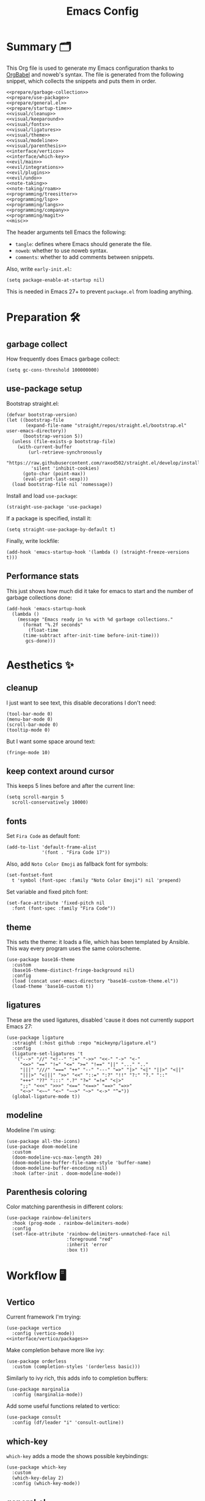 #+TITLE: Emacs Config
#+PROPERTY: header-args :comments noweb :noweb yes

* Summary 🗂️
This Org file is used to generate my Emacs configuration thanks to [[https://orgmode.org/worg/org-contrib/babel/][OrgBabel]] and noweb's syntax. The file is generated from the following snippet, which collects the snippets and puts them in order.
#+begin_src elisp :tangle init.el
  <<prepare/garbage-collection>>
  <<prepare/use-package>>
  <<prepare/general.el>>
  <<prepare/startup-time>>
  <<visual/cleanup>>
  <<visual/keeparound>>
  <<visual/fonts>>
  <<visual/ligatures>>
  <<visual/theme>>
  <<visual/modeline>>
  <<visual/parenthesis>>
  <<interface/vertico>>
  <<interface/which-key>>
  <<evil/main>>
  <<evil/integrations>>
  <<evil/plugins>>
  <<evil/undo>>
  <<note-taking>>
  <<note-taking/roam>>
  <<programming/treesitter>>
  <<programming/lsp>>
  <<programming/langs>>
  <<programming/company>>
  <<programming/magit>>
  <<misc>>
#+end_src
The header arguments tell Emacs the following:
- ~tangle~: defines where Emacs should generate the file.
- ~noweb~: whether to use noweb syntax.
- ~comments~: whether to add comments between snippets.
Also, write ~early-init.el~:
#+begin_src elisp :tangle early-init.el
  (setq package-enable-at-startup nil)
#+end_src
This is needed in Emacs 27+ to prevent ~package.el~ from loading anything.
* Preparation 🛠️
** garbage collect
How frequently does Emacs garbage collect:
#+name: prepare/garbage-collection
#+begin_src elisp
  (setq gc-cons-threshold 100000000)
#+end_src
** use-package setup
Bootstrap straight.el:
#+begin_src elisp :noweb-ref prepare/use-package
  (defvar bootstrap-version)
  (let ((bootstrap-file
         (expand-file-name "straight/repos/straight.el/bootstrap.el" user-emacs-directory))
        (bootstrap-version 5))
    (unless (file-exists-p bootstrap-file)
      (with-current-buffer
          (url-retrieve-synchronously
           "https://raw.githubusercontent.com/raxod502/straight.el/develop/install.el"
           'silent 'inhibit-cookies)
        (goto-char (point-max))
        (eval-print-last-sexp)))
    (load bootstrap-file nil 'nomessage))
#+end_src
Install and load ~use-package~:
#+begin_src elisp :noweb-ref prepare/use-package
  (straight-use-package 'use-package)
#+end_src
If a package is specified, install it:
#+begin_src elisp :noweb-ref prepare/use-package
  (setq straight-use-package-by-default t)
#+end_src
Finally, write lockfile:
#+begin_src elisp :noweb-ref prepare/use-package
  (add-hook 'emacs-startup-hook '(lambda () (straight-freeze-versions t)))
#+end_src
** Performance stats
This just shows how much did it take for emacs to start and the number of garbage collections done:
#+name: prepare/startup-time
#+begin_src elisp
(add-hook 'emacs-startup-hook
  (lambda ()
    (message "Emacs ready in %s with %d garbage collections."
      (format "%.2f seconds"
        (float-time
	  (time-subtract after-init-time before-init-time)))
       gcs-done)))
#+end_src
* Aesthetics ✨
** cleanup
I just want to see text, this disable decorations I don't need:
#+begin_src elisp :noweb-ref visual/cleanup
  (tool-bar-mode 0)
  (menu-bar-mode 0)
  (scroll-bar-mode 0)
  (tooltip-mode 0)
#+end_src
But I want some space around text:
#+begin_src elisp :noweb-ref visual/cleanup
  (fringe-mode 10)
#+end_src
** keep context around cursor
This keeps 5 lines before and after the current line:
#+name: visual/keeparound
#+begin_src elisp
  (setq scroll-margin 5
	scroll-conservatively 10000)
#+end_src
** fonts
Set ~Fira Code~ as default font:
#+begin_src elisp
  (add-to-list 'default-frame-alist
               '(font . "Fira Code 17"))
#+end_src
Also, add ~Noto Color Emoji~ as fallback font for symbols:
#+begin_src elisp :noweb-ref visual/fonts
  (set-fontset-font 
    t 'symbol (font-spec :family "Noto Color Emoji") nil 'prepend)
#+end_src
Set variable and fixed pitch font:
#+begin_src elisp :noweb-ref visual/fonts
  (set-face-attribute 'fixed-pitch nil
    :font (font-spec :family "Fira Code"))
#+end_src
** theme
This sets the theme: it loads a file, which has been templated
by Ansible. This way every program uses the same colorscheme.
#+name: visual/theme
#+begin_src elisp
  (use-package base16-theme
    :custom
    (base16-theme-distinct-fringe-background nil)
    :config
    (load (concat user-emacs-directory "base16-custom-theme.el"))
    (load-theme 'base16-custom t))
#+end_src
** ligatures
These are the used ligatures, disabled 'cause it does not currently support Emacs 27:
#+name: visual/ligatures
#+begin_src elisp :noweb no
  (use-package ligature
    :straight (:host github :repo "mickeynp/ligature.el")
    :config
    (ligature-set-ligatures 't
     '("-->" "//" "<!--" ":=" "->>" "<<-" "->" "<-"
       "<=>" "==" "!=" "<=" ">=" "!==" "||" "..." ".."
       "|||" "///" "===" "++" "--" "---" "=>" "|>" "<|" "||>" "<||"
       "|||>" "<|||" ">>" "<<" "::=" ":?" "!!" "?:" "?." "::"
       "+++" "??" ":::" ".?" "?=" "=!=" "<|>"
       ";;" "<<<" ">>>" "<==" "<==>" "==>" "=>>"
       "<~>" "<~~" "<~" "~~>" "~>" "<->" "^="))
    (global-ligature-mode t))
#+end_src
** modeline
Modeline I'm using:
#+name: visual/modeline
#+begin_src elisp
  (use-package all-the-icons)
  (use-package doom-modeline
    :custom
    (doom-modeline-vcs-max-length 20)
    (doom-modeline-buffer-file-name-style 'buffer-name)
    (doom-modeline-buffer-encoding nil)
    :hook (after-init . doom-modeline-mode))
#+end_src
** Parenthesis coloring
Color matching parenthesis in different colors:
#+name: visual/parenthesis
#+begin_src elisp
  (use-package rainbow-delimiters
    :hook (prog-mode . rainbow-delimiters-mode)
    :config
    (set-face-attribute 'rainbow-delimiters-unmatched-face nil
                        :foreground "red"
                        :inherit 'error
                        :box t))
#+end_src
* Workflow 🖥️
** Vertico
Current framework I'm trying:
#+name: interface/vertico
#+begin_src elisp
  (use-package vertico
    :config (vertico-mode))
  <<interface/vertico/packages>>
#+end_src
Make completion behave more like ivy:
#+begin_src elisp :noweb-ref interface/vertico/packages
  (use-package orderless
    :custom (completion-styles '(orderless basic)))
#+end_src
Similarly to ivy rich, this adds info to completion buffers:
#+begin_src elisp :noweb-ref interface/vertico/packages
  (use-package marginalia
    :config (marginalia-mode))
#+end_src
Add some useful functions related to vertico:
#+begin_src elisp :noweb-ref interface/vertico/packages
  (use-package consult
    :config (df/leader "i" 'consult-outline))
#+end_src
** which-key
~which-key~ adds a mode the shows possible keybindings:
#+name: interface/which-key
#+begin_src elisp
   (use-package which-key
     :custom
     (which-key-delay 2)
     :config (which-key-mode))
#+end_src
** general.el
Install ~general.el~, which provides easier keybinding definition:
#+name: prepare/general.el
#+begin_src elisp
  (use-package general
    :config
    (general-evil-setup)
    (general-create-definer df/leader
      :keymaps '(normal)
      :prefix "SPC"
      :global-prefix "C-SPC")
    <<prepare/general/base>>
  )
#+end_src
These are some keybindindings that are not related to a specific package:
#+begin_src elisp :noweb-ref prepare/general/base
  (df/leader "f" '(:ignore t :which-key "files")
             "fb" '(switch-to-buffer :which-key "Switch to buffer")
             "fB" '(ibuffer-list-buffers :which-key "Open window to manage buffers")
             "ff" '(find-file :which-key "Open file"))
  (df/leader "F" 'make-frame-command)
#+end_src
** vterm
Testing this terminal:
#+begin_src elisp
  (use-package multi-vterm
     :config (df/leader "s" 'multi-vterm))
#+end_src
Add cmake,libtool-bin to install in config.
* Editing 🐙
** ~evil~ package:
The main piece, ~evil~:
#+name: evil/main
#+begin_src elisp
  (use-package evil
    :after undo-tree
    :init
    <<evil/main/init>>
    :config (evil-mode 1))
#+end_src
Then set ~undo-tree~ as undo system:
#+begin_src elisp :noweb-ref evil/main/init
    (require 'undo-tree)
    (setq evil-undo-system 'undo-tree)
    (setq evil-undo-function 'undo-tree-undo)
    (setq evil-redo-function 'undo-tree-redo)
#+end_src
Set variables needed by evil-collections:
#+begin_src elisp :noweb-ref evil/main/init
    (setq evil-want-keybinding nil
	  evil-want-integration t)
#+end_src
Don't print the current mode:
#+begin_src elisp :noweb-ref evil/main/init
    (setq evil-echo-state nil)
#+end_src
Move by visual lines:
#+begin_src elisp :noweb-ref evil/main/init
  (defun evil-next-line--check-visual-line-mode (orig-fun &rest args)
    (if visual-line-mode
        (apply 'evil-next-visual-line args)
      (apply orig-fun args)))

  (advice-add 'evil-next-line :around 'evil-next-line--check-visual-line-mode)

  (defun evil-previous-line--check-visual-line-mode (orig-fun &rest args)
    (if visual-line-mode
        (apply 'evil-previous-visual-line args)
      (apply orig-fun args)))

  (advice-add 'evil-previous-line
    :around 'evil-previous-line--check-visual-line-mode)
#+end_src
** evil integrations
This is a collections of various integrations:
#+begin_src elisp :noweb-ref evil/integrations
(use-package evil-collection
  :after evil
  :init (evil-collection-init))
#+end_src
And this is an integration for Org-mode:
#+begin_src elisp :noweb-ref evil/integrations
(use-package evil-org
  :hook (org-mode . evil-org-mode)
  :custom
  (setq org-special-ctrl-a/e t)
  :config
  (require 'evil-org-agenda)
  (evil-org-agenda-set-keys))
#+end_src
** vim plugins
This is for a way faster way to change surrounding like parenthesis:
#+begin_src elisp :noweb-ref evil/plugins
(use-package evil-surround
  :after evil
  :config (global-evil-surround-mode 1))
#+end_src
And this is for commenting portions of code:
#+begin_src elisp :noweb-ref evil/plugins
(use-package evil-commentary
  :after evil
  :config (evil-commentary-mode))
#+end_src
Vi-like number controlling:
#+begin_src elisp :noweb-ref evil/plugins
  (use-package evil-numbers
    :after evil
    :config
    (evil-define-key '(normal visual) 'global (kbd "SPC +") 'evil-numbers/inc-at-pt)
    (evil-define-key '(normal visual) 'global (kbd "SPC -") 'evil-numbers/dec-at-pt))
#+end_src
** undo
This is the undo system I use; it also provides a nice visualization of the undo-tree.
#+name: evil/undo
#+begin_src elisp
  (use-package undo-tree
    :init
    <<evil/undo/options>>
    <<evil/undo/init>>
    :config (global-undo-tree-mode))
#+end_src
Set where should it save files:
#+begin_src elisp :noweb-ref evil/undo/options
  (setq undo-dir "/home/davide/.config/emacs/undo"
        undo-tree-history-directory-alist `(("." . ,undo-dir)))
#+end_src
Set keybinding for the visualizer:
#+begin_src elisp :noweb-ref evil/undo/init
  (df/leader "u" 'undo-tree-visualize)
#+end_src
* Note taking 📝
** Org Mode: options
Use builtin org-mode:
#+name: note-taking
#+begin_src elisp
  (use-package org

    :custom
    <<org/options>>
    <<org/keywords>>
    :init
    <<org/keybindings>>
    :straight (:type built-in))
  <<org/plugins>>
  <<org/beautify>>
#+end_src
Generic option:
- ~org-ellipsis~: substitute character used by OrgMode to indicate that an headline is not empty.
- ~org-startup-folded~: tell OrgMode to collapse heading on startup.
#+begin_src elisp :noweb-ref org/options
  (org-ellipsis " ▾")
  (org-startup-folded t)
#+end_src
Keybindings I use:
#+begin_src elisp :noweb-ref org/keybindings
  (df/leader "o" '(:ignore t :which-key "org-mode")
             "oo" 'org-open-at-point
             "ob" 'org-babel-tangle
             "oe" 'org-export-dispatch
             ; "oc" 'org-toggle-checkbox
             "op" 'org-priority
             "od" '(:ignore t :which-key "date")
             "odc" 'org-time-stamp
             "ods" 'org-schedule
             "odd" 'org-deadline)
#+end_src
Add keywords and tags:
#+begin_src elisp :noweb-ref org/keywords
  (org-todo-keywords '("ACTIVE" "NEXT" "TODO" "WAIT" "|" "DONE" "CANC"))
  (org-tag-alist '(("@w") ("@h") ("@t") ("idea")))
  (org-tags-column 0)
#+end_src
** Org Mode: plugins
Faster insertion of code blocks:
#+begin_src elisp :noweb-ref org/plugins
  (use-package org-tempo
    :straight (:type built-in)
    :config
    (add-to-list 'org-structure-template-alist '("el" . "src elisp"))
    (add-to-list 'org-structure-template-alist '("sh" . "src bash"))
    (add-to-list 'org-structure-template-alist '("py" . "src python")))
#+end_src
This makes ~<el TAB~ insert an elisp code block.
Download Github flavored Markdown exporter and define the exports backends I use:
#+begin_src elisp :noweb-ref org/plugins
  (use-package ox-gfm
    :config 
    (setq org-export-backends '(html latex ox-gfm)))
#+end_src
I don't like text spanning from the beginning to the end of the screen. The first package adjusts margins to fix this, while the second package makes wrapping smarter. Visual explanation [[https://codeberg.org/joostkremers/visual-fill-column][here]].
#+begin_src elisp :noweb-ref org/plugins
  (use-package visual-fill-column
    :custom
    (visual-fill-column-width 120)
    (visual-fill-column-center-text t)
    (truncate-lines nil))
  (use-package adaptive-wrap)
#+end_src
Change header and list dots style:
#+begin_src elisp :noweb-ref org/plugins
  (use-package org-superstar
     :init (setq org-superstar-remove-leading-stars t))
#+end_src
Hide most markup symbols:
#+begin_src elisp :noweb-ref org/plugins
  (use-package org-appear
    :custom ((org-hide-emphasis-markers t)
             (org-appear-autolinks t)))
#+end_src
As a reminder, package to automatically render latex fragments when the cursor is away:
#+begin_src elisp :noweb-ref org/plugins
  (use-package org-fragtog
    :custom (org-startup-with-latex-preview t)
    :straight (:host github :repo "io12/org-fragtog"))
#+end_src
** Org Mode: beautify
Org mode is treated in a special way:
#+begin_src elisp :noweb-ref org/beautify
  <<org/faces>>
  (defun df/org-mode-beautify ()
    ;; change symbol appearence
    (org-appear-mode t)
    (org-superstar-mode t)
    (org-fragtog-mode t)
    ;; Limit buffer width, center eventually.
    (visual-line-mode t)
    (adaptive-wrap-prefix-mode t)
    (visual-fill-column-mode t))
  (add-hook 'org-mode-hook 'df/org-mode-beautify)
#+end_src
These are custom faces that, in my opinion, give Org a cleaner look:
- Blocks of code in fixed pitch and background change:
  #+begin_src elisp
    (set-face-attribute 'org-block nil
      :foreground nil
      :extend t)
  #+end_src
- Some styles in text
  #+begin_src elisp
    (set-face-attribute 'org-code nil
      :inherit '(shadow fixed-pitch))
    (set-face-attribute 'org-formula nil
      :inherit 'fixed-pitch)
    (set-face-attribute 'org-verbatim nil
      :inherit '(shadow fixed-pitch))
    (set-face-attribute 'org-checkbox nil
      :inherit 'fixed-pitch)
  #+end_src
- Keywords:
  #+begin_src elisp :noweb-ref org/faces
   (set-face-attribute 'org-special-keyword nil
     :inherit '(font-lock-comment-face fixed-pitch))
   (set-face-attribute 'org-todo nil
     :inherit 'fixed-pitch
     :weight 'normal
     :foreground (plist-get base16-custom-colors :base07)
     :background (plist-get base16-custom-colors :base08))
   (set-face-attribute 'org-done nil
     :inherit 'fixed-pitch
     :weight 'normal
     :foreground (plist-get base16-custom-colors :base07)
     :background (plist-get base16-custom-colors :base0B))
  (set-face-attribute 'org-tag nil
    :foreground (plist-get base16-custom-colors :base02))
#+end_src
** Org Mode: roam
Package:
#+name: note-taking/roam
#+begin_src elisp
  (use-package org-roam
    :config
    (org-roam-db-autosync-mode)
    (df/leader "w" '(:ignore t :which-key "wiki")
               "ww" 'org-roam-node-find)
    :custom
    (org-roam-node-display-template (concat "${title:*}" (propertize "${tags:10}" 'face 'org-tag)))
    (org-roam-directory "~/Notes/wiki")
    (org-roam-completion-everywhere t))
  <<note-taking/roam/plugins>>
#+end_src
UI:
#+begin_src elisp :noweb-ref note-taking/roam/plugins
  (use-package org-roam-ui
    :custom (org-roam-ui-open-on-start nil)
    :hook (after-init . org-roam-ui-mode))
#+end_src
* Programming ⚗️
** Treesitter
Highlighting via tree parsing:
#+begin_src elisp :noweb-ref programming/treesitter
  (use-package tree-sitter-langs)
  (use-package tree-sitter
    :hook (tree-sitter-mode . tree-sitter-hl-mode)
    :config (global-tree-sitter-mode))
#+end_src
** LSP mode
Enable LSP support:
#+begin_src elisp :noweb-ref programming/lsp
  (use-package lsp-mode
   :config (df/leader "l" lsp-command-map)
   :custom (lsp-headerline-breadcrumb-enable nil))
#+end_src
UI features:
#+begin_src elisp
  (use-package lsp-ui
   :custom
   (lsp-ui-doc-show-with-mouse t))
#+end_src
** Languages
*** Python
Use pyright LSP:
#+begin_src elisp :noweb-ref programming/langs
  (use-package lsp-pyright
    :hook (python-mode . (lambda ()
                            (require 'lsp-pyright)
                            (lsp-deferred))))
#+end_src
** Company
This is the completion engine, hooked up to lsp-mode:
#+name: programming/company
#+begin_src elisp
  (use-package company
    :hook ((after-init . global-company-mode)
           (prog-mode . (lambda () (setq-local company-idle-delay 0.4))))
    :general
    (general-imap "C-n" 'company-select-next
                  "C-p" 'company-select-previous)
    :config
    (setq company-selection-wrap-around t
          company-minimum-prefix-length 1
          company-idle-delay nil)
    (company-tng-configure-default))
  (use-package company-box
    :hook (company-mode . company-box-mode))
#+end_src
** magit
This is a git client I want to test:
#+name: programming/magit
#+begin_src elisp
    (use-package magit
      :config (df/leader "g" 'magit))
#+end_src
* Miscellaneous 🗃️
** todo file
I like using a TODO file, which keeps track of what I'm doing and what I have to do:
#+begin_src elisp :noweb-ref misc
  (setq inhibit-startup-screen t
        initial-buffer-choice "~/current.org")
#+end_src
** autoclose parenthesis
Autoclose parenthesis, quotation marks, etc:
#+begin_src elisp :noweb-ref misc
  (electric-pair-mode)
  (add-hook 'org-mode-hook (lambda ()
           (setq-local electric-pair-inhibit-predicate
                   `(lambda (c)
                  (if (char-equal c ?<) t (,electric-pair-inhibit-predicate c))))))
#+end_src
The hook inhibits pairing of ~<~ in org-mode, since it is used for ~org-tempo~.
** backup
Sets where to save backup and auto-save dir.
#+begin_src elisp :noweb-ref misc
  (setq backup-dir (concat user-emacs-directory "backups")
        backup-directory-alist `(("." . ,backup-dir))
        auto-save-file-name-transforms `((".*" ,backup-dir t)))
#+end_src
** RFCs
#+begin_src elisp
  (use-package rfc-mode
    :custom (rfc-mode-directory (concat user-emacs-directory "rfc")))
#+end_src
** no tab please
Never insert tabs:
#+begin_src elisp :noweb-ref misc
(setq-default indent-tabs-mode nil)
#+end_src
** rainbow-mode
This shows a color preview inside Emacs for strings like #FF0000
#+begin_src elisp :noweb-ref misc
  (use-package rainbow-mode)
#+end_src
** additional filetypes
Miscellanous syntax highlight:
#+begin_src elisp :noweb-ref misc
  (use-package php-mode)
  (use-package nix-mode)
  (use-package rust-mode)
  (use-package lua-mode)
  (use-package json-mode)
  (use-package yaml-mode)
  (use-package dockerfile-mode)
#+end_src
Better pdf viewer, disabled since not optimal yet:
#+begin_src elisp
  (use-package pdf-tools)
#+end_src
Plantuml support, used to create nice graphs:
#+begin_src elisp :noweb-ref misc
  (use-package plantuml-mode
  :init
  (setq plantuml-executable-path "/usr/bin/plantuml"
        plantuml-default-exec-mode 'executable)
  (add-to-list 'auto-mode-alist '("\\.plantuml\\'" . plantuml-mode))
  ;; Org-mode
  (add-to-list 'org-src-lang-modes '("plantuml" . plantuml))
  (org-babel-do-load-languages 'org-babel-load-languages '((plantuml . t))))
#+end_src
Markdown syntax-higlight plus some functions:
#+begin_src elisp :noweb-ref misc
  (use-package markdown-mode
  :mode ("README\\.md\\'" . gfm-mode)
  :init (setq markdown-command "multimarkdown"))
  (use-package edit-indirect)
#+end_src
** Visit symlinks to file under git
Follow link by default
#+begin_src elisp :noweb-ref misc
  (setq vc-follow-symlinks t)
#+end_src
